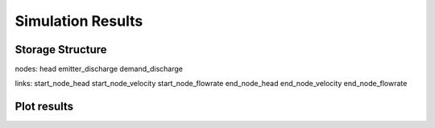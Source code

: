 ====================
Simulation Results
====================

Storage Structure
-----------------

nodes:
head
emitter_discharge
demand_discharge

links:
start_node_head
start_node_velocity
start_node_flowrate
end_node_head
end_node_velocity
end_node_flowrate



Plot results
------------
